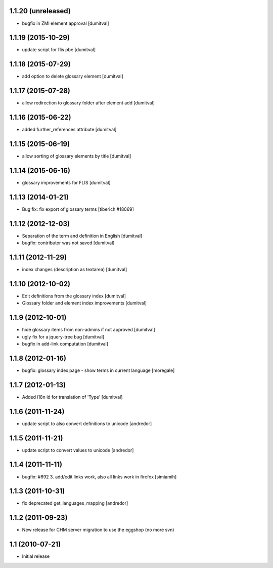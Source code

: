 1.1.20 (unreleased)
------------------
* bugfix in ZMI element approval [dumitval]

1.1.19 (2015-10-29)
------------------
* update script for flis pbe [dumitval]

1.1.18 (2015-07-29)
------------------
* add option to delete glossary element [dumitval]

1.1.17 (2015-07-28)
------------------
* allow redirection to glossary folder after element add [dumitval]

1.1.16 (2015-06-22)
------------------
* added further_references attribute [dumitval]

1.1.15 (2015-06-19)
------------------
* allow sorting of glossary elements by title [dumitval]

1.1.14 (2015-06-16)
------------------
* glossary improvements for FLIS [dumitval]

1.1.13 (2014-01-21)
------------------
* Bug fix: fix export of glossary terms
  [tiberich #18069]

1.1.12 (2012-12-03)
------------------
* Separation of the term and definition in English [dumitval]
* bugfix: contributor was not saved [dumitval]

1.1.11 (2012-11-29)
------------------
* index changes (description as textarea) [dumitval]

1.1.10 (2012-10-02)
------------------
* Edit definitions from the glossary index [dumitval]
* Glossary folder and element index improvements [dumitval]

1.1.9 (2012-10-01)
------------------
* hide glossary items from non-admins if not approved [dumitval]
* ugly fix for a jquery-tree bug [dumitval]
* bugfix in add-link computation [dumitval]

1.1.8 (2012-01-16)
------------------
* bugfix: glossary index page - show terms in current language [moregale]

1.1.7 (2012-01-13)
------------------
* Added i18n id for translation of 'Type' [dumitval]

1.1.6 (2011-11-24)
------------------
* update script to also convert definitions to unicode [andredor]

1.1.5 (2011-11-21)
------------------
* update script to convert values to unicode [andredor]

1.1.4 (2011-11-11)
------------------
* bugfix: #692 3. add/edit links work, also all links work in
  firefox [simiamih]

1.1.3 (2011-10-31)
------------------
* fix deprecated get_languages_mapping [andredor]

1.1.2 (2011-09-23)
------------------
* New release for CHM server migration to use the eggshop (no more svn)

1.1 (2010-07-21)
----------------
* Initial release
